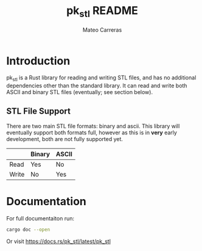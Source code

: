 #+TITLE: pk_stl README
#+AUTHOR: Mateo Carreras

* Introduction

pk_stl is a Rust library for reading and writing STL files, and has no additional
dependencies other than the standard library. It can read and write both ASCII
and binary STL files (eventually; see section below).

** STL File Support

There are two main STL file formats: binary and ascii. This library will
eventually support both formats full, however as this is in *very* early
development, both are not fully supported yet.

|       | Binary | ASCII |
|-------+--------+-------|
| Read  | Yes    | No    |
| Write | No     | Yes   |

* Documentation

For full documentaiton run:

#+BEGIN_SRC bash
  cargo doc --open
#+END_SRC

Or visit [[https://docs.rs/pk_stl/latest/pk_stl]]

